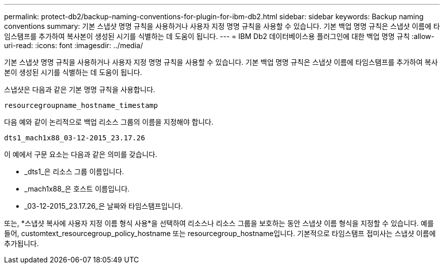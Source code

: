 ---
permalink: protect-db2/backup-naming-conventions-for-plugin-for-ibm-db2.html 
sidebar: sidebar 
keywords: Backup naming conventions 
summary: 기본 스냅샷 명명 규칙을 사용하거나 사용자 지정 명명 규칙을 사용할 수 있습니다.  기본 백업 명명 규칙은 스냅샷 이름에 타임스탬프를 추가하여 복사본이 생성된 시기를 식별하는 데 도움이 됩니다. 
---
= IBM Db2 데이터베이스용 플러그인에 대한 백업 명명 규칙
:allow-uri-read: 
:icons: font
:imagesdir: ../media/


[role="lead"]
기본 스냅샷 명명 규칙을 사용하거나 사용자 지정 명명 규칙을 사용할 수 있습니다.  기본 백업 명명 규칙은 스냅샷 이름에 타임스탬프를 추가하여 복사본이 생성된 시기를 식별하는 데 도움이 됩니다.

스냅샷은 다음과 같은 기본 명명 규칙을 사용합니다.

`resourcegroupname_hostname_timestamp`

다음 예와 같이 논리적으로 백업 리소스 그룹의 이름을 지정해야 합니다.

[listing]
----
dts1_mach1x88_03-12-2015_23.17.26
----
이 예에서 구문 요소는 다음과 같은 의미를 갖습니다.

* _dts1_은 리소스 그룹 이름입니다.
* _mach1x88_은 호스트 이름입니다.
* _03-12-2015_23.17.26_은 날짜와 타임스탬프입니다.


또는, *스냅샷 복사에 사용자 지정 이름 형식 사용*을 선택하여 리소스나 리소스 그룹을 보호하는 동안 스냅샷 이름 형식을 지정할 수 있습니다.  예를 들어, customtext_resourcegroup_policy_hostname 또는 resourcegroup_hostname입니다.  기본적으로 타임스탬프 접미사는 스냅샷 이름에 추가됩니다.
